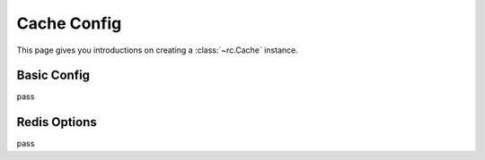 .. _cache_config:

Cache Config
============

This page gives you introductions on creating a :class:`~rc.Cache` instance.


Basic Config
------------

pass


Redis Options
-------------

pass

